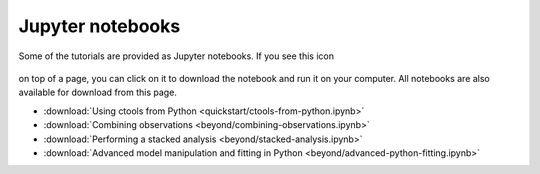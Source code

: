 .. _sec_notebooks:

Jupyter notebooks
=================

Some of the tutorials are provided as Jupyter notebooks. If you see
this icon

.. figure:: ../../_static/download-notebook.jpg
   :width: 100px
   :align: center

on top of a page, you can click on it to download the notebook and run
it on your computer. All notebooks are also available for download from
this page.

* :download:`Using ctools from Python <quickstart/ctools-from-python.ipynb>`
* :download:`Combining observations <beyond/combining-observations.ipynb>`
* :download:`Performing a stacked analysis <beyond/stacked-analysis.ipynb>`
* :download:`Advanced model manipulation and fitting in Python <beyond/advanced-python-fitting.ipynb>`
